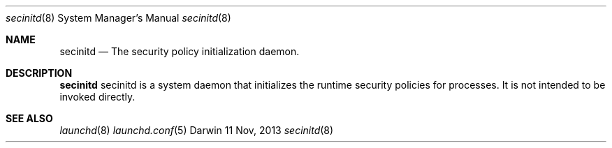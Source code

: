 .\" Copyright (c) 2013 Apple Inc. All rights reserved.
.Dd 11 Nov, 2013
.Dt secinitd 8
.Os Darwin
.Sh NAME
.Nm secinitd
.Nd The security policy initialization daemon.
.Sh DESCRIPTION
.Nm
secinitd is a system daemon that initializes the runtime security policies for processes.
It is not intended to be invoked directly.
.Sh SEE ALSO
.Xr launchd 8
.Xr launchd.conf 5
